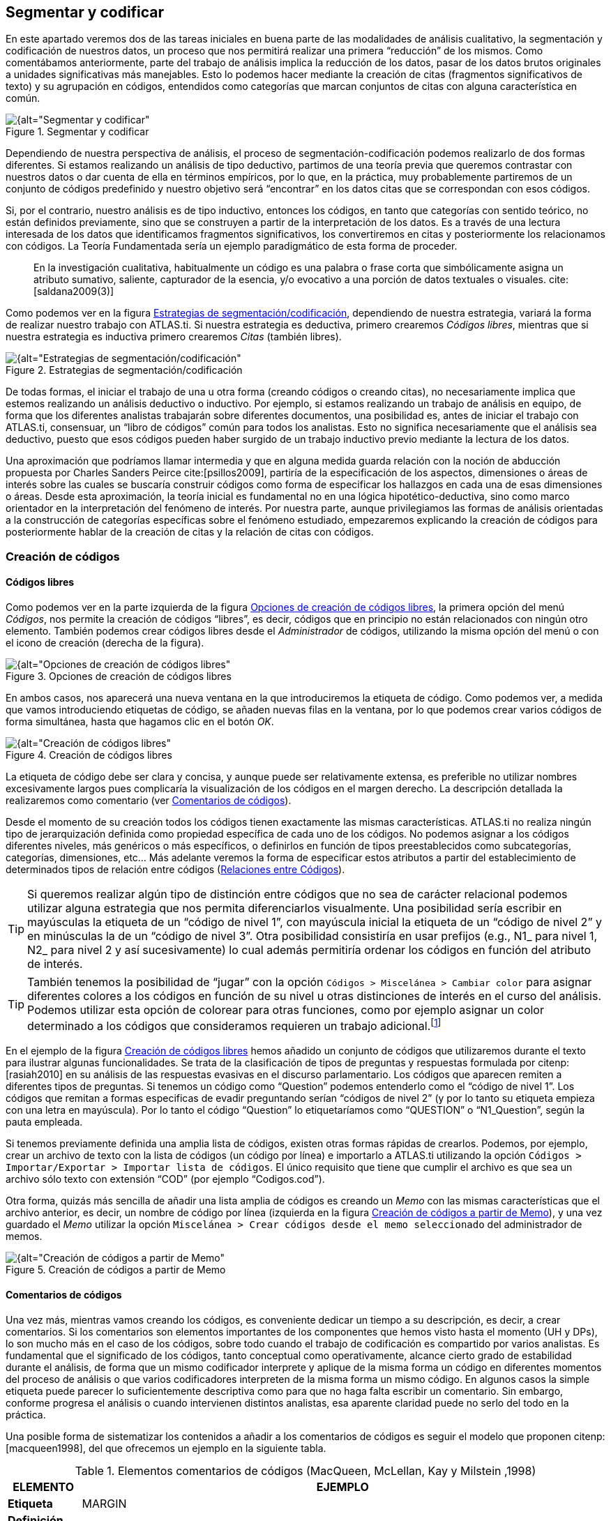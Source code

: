 [[segmentar-y-codificar]]
== Segmentar y codificar


En este apartado veremos dos de las tareas iniciales en buena parte de las modalidades de análisis cualitativo, la segmentación y codificación de nuestros datos, un proceso que nos permitirá realizar una primera “reducción” de los mismos. Como comentábamos anteriormente, parte del trabajo de análisis implica la reducción de los datos, pasar de los datos brutos originales a unidades significativas más manejables. Esto lo podemos hacer mediante la creación de citas (fragmentos significativos de texto) y su agrupación en códigos, entendidos como categorías que marcan conjuntos de citas con alguna característica en común.

[[img-segmentar-codificar, Segmentar y codificar]]
.Segmentar y codificar
image::image-051.png[{alt="Segmentar y codificar", align="center"]

Dependiendo de nuestra perspectiva de análisis, el proceso de segmentación-codificación podemos realizarlo de dos formas diferentes. Si estamos realizando un análisis de tipo deductivo, partimos de una teoría previa que queremos contrastar con nuestros datos o dar cuenta de ella en términos empíricos, por lo que, en la práctica, muy probablemente partiremos de un conjunto de códigos predefinido y nuestro objetivo será “encontrar” en los datos citas que se correspondan con esos códigos.

Si, por el contrario, nuestro análisis es de tipo inductivo, entonces los códigos, en tanto que categorías con sentido teórico, no están definidos previamente, sino que se construyen a partir de la interpretación de los datos. Es a través de una lectura interesada de los datos que identificamos fragmentos significativos, los convertiremos en citas y posteriormente los relacionamos con códigos. La Teoría Fundamentada sería un ejemplo paradigmático de esta forma de proceder.

[quote]
____
En la investigación cualitativa, habitualmente un código es una palabra
o frase corta que simbólicamente asigna un atributo sumativo, saliente,
capturador de la esencia, y/o evocativo a una porción de datos textuales
o visuales. cite:[saldana2009(3)]
____

Como podemos ver en la figura <<img-estrategias-segmentacion>>, dependiendo de nuestra estrategia, variará la forma de realizar nuestro trabajo con ATLAS.ti. Si nuestra estrategia es deductiva, primero crearemos __Códigos libres__, mientras que si nuestra estrategia es inductiva primero crearemos _Citas_ (también libres).

[[img-estrategias-segmentacion, Estrategias de segmentación/codificación]]
.Estrategias de segmentación/codificación
image::image-052.png[{alt="Estrategias de segmentación/codificación", align="center"]

De todas formas, el iniciar el trabajo de una u otra forma (creando códigos o creando citas), no necesariamente implica que estemos realizando un análisis deductivo o inductivo. Por ejemplo, si estamos realizando un trabajo de análisis en equipo, de forma que los diferentes analistas trabajarán sobre diferentes documentos, una posibilidad es, antes de iniciar el trabajo con ATLAS.ti, consensuar, un “libro de códigos” común para todos los analistas. Esto no significa necesariamente que el análisis sea deductivo, puesto que esos códigos pueden haber surgido de un trabajo inductivo previo mediante la lectura de los datos.

Una aproximación que podríamos llamar intermedia y que en alguna medida guarda relación con la noción de abducción propuesta por Charles Sanders Peirce cite:[psillos2009], partiría de la especificación de los aspectos, dimensiones o áreas de interés sobre las cuales se buscaría construir códigos como forma de especificar los hallazgos en cada una de esas dimensiones o áreas. Desde esta aproximación, la teoría inicial es fundamental no en una lógica hipotético-deductiva, sino como marco orientador en la interpretación del fenómeno de interés. Por nuestra parte, aunque privilegiamos las formas de análisis orientadas a la construcción de categorías específicas sobre el fenómeno estudiado, empezaremos explicando la creación de códigos para posteriormente hablar de la creación de citas y la relación de citas con códigos.

[[creacion-de-codigos]]
=== Creación de códigos

[[codigos-libres]]
==== Códigos libres

Como podemos ver en la parte izquierda de la figura <<img-opciones-creacion-codigos-libres>>, la primera opción del menú __Códigos__, nos permite la creación de códigos “libres”, es decir, códigos que en principio no están relacionados con ningún otro elemento. También podemos crear códigos libres desde el _Administrador_ de códigos, utilizando la misma opción del menú o con el icono de creación (derecha de la figura).

[[img-opciones-creacion-codigos-libres, Opciones de creación de códigos libres]]
.Opciones de creación de códigos libres
image::image-053.png[{alt="Opciones de creación de códigos libres", align="center"]

En ambos casos, nos aparecerá una nueva ventana en la que introduciremos la etiqueta de código. Como podemos ver, a medida que vamos introduciendo etiquetas de código, se añaden nuevas filas en la ventana, por lo que podemos crear varios códigos de forma simultánea, hasta que hagamos clic en el botón __OK__.

[[img-creacion-codigos-libres, Creación de códigos libres]]
.Creación de códigos libres
image::image-054.png[{alt="Creación de códigos libres", align="center"]

La etiqueta de código debe ser clara y concisa, y aunque puede ser relativamente extensa, es preferible no utilizar nombres excesivamente largos pues complicaría la visualización de los códigos en el margen derecho. La descripción detallada la realizaremos como comentario (ver <<comentarios-de-codigos, Comentarios de códigos>>).

Desde el momento de su creación todos los códigos tienen exactamente las mismas características. ATLAS.ti no realiza ningún tipo de jerarquización definida como propiedad específica de cada uno de los códigos. No podemos asignar a los códigos diferentes niveles, más genéricos o más específicos, o definirlos en función de tipos preestablecidos como subcategorías, categorías, dimensiones, etc... Más adelante veremos la forma de especificar estos atributos a partir del establecimiento de determinados tipos de relación entre códigos (<<relaciones-entre-codigos, Relaciones entre Códigos>>).

[TIP]
====
Si queremos realizar algún tipo de distinción entre códigos que no sea de carácter relacional podemos utilizar alguna estrategia que nos permita diferenciarlos visualmente. Una posibilidad sería escribir en mayúsculas la etiqueta de un “código de nivel 1”, con mayúscula inicial la etiqueta de un “código de nivel 2” y en minúsculas la de un “código de nivel 3”. Otra posibilidad consistiría en usar prefijos (e.g., N1_ para nivel 1, N2_ para nivel 2 y así sucesivamente) lo cual además permitiría ordenar los códigos en función del atributo de interés.
====


[TIP]
====
También tenemos la posibilidad de “jugar” con la opción `Códigos > Miscelánea > Cambiar color` para asignar diferentes colores a los códigos en función de su nivel u otras distinciones de interés en el curso del análisis. Podemos utilizar esta opción de colorear para otras funciones, como por ejemplo asignar un color determinado a los códigos que consideramos requieren un trabajo adicional.footnote:[ Cuando un código tiene asignado un color, aparecerá con ese color en las vistas de red]
====

En el ejemplo de la figura <<img-creacion-codigos-libres>> hemos añadido un conjunto de códigos que utilizaremos durante el texto para ilustrar algunas funcionalidades. Se trata de la clasificación de tipos de preguntas y respuestas formulada por citenp:[rasiah2010] en su análisis de las respuestas evasivas en el discurso parlamentario. Los códigos que aparecen remiten a diferentes tipos de preguntas. Si tenemos un código como “Question” podemos entenderlo como el “código de nivel 1”. Los códigos que remitan a formas especificas de evadir preguntando serían “códigos de nivel 2” (y por lo tanto su etiqueta empieza con una letra en mayúscula). Por lo tanto el código “Question” lo etiquetaríamos como “QUESTION” o “N1_Question”, según la pauta empleada.

Si tenemos previamente definida una amplia lista de códigos, existen otras formas rápidas de crearlos. Podemos, por ejemplo, crear un archivo de texto con la lista de códigos (un código por línea) e importarlo a ATLAS.ti utilizando la opción `Códigos > Importar/Exportar > Importar lista de códigos`. El único requisito que tiene que cumplir el archivo es que sea un archivo sólo texto con extensión “COD” (por ejemplo “Codigos.cod”).

Otra forma, quizás más sencilla de añadir una lista amplia de códigos es creando un _Memo_ con las mismas características que el archivo anterior, es decir, un nombre de código por línea (izquierda en la figura <<img-creacion-codigos-desde-memos>>), y una vez guardado el _Memo_ utilizar la opción `Miscelánea > Crear códigos desde el memo seleccionado` del administrador de memos.

[[img-creacion-codigos-desde-memos, Creación de códigos a partir de Memo]]
.Creación de códigos a partir de Memo
image::image-055.png[{alt="Creación de códigos a partir de Memo", align="center"]

[[comentarios-de-codigos]]
==== Comentarios de códigos

Una vez más, mientras vamos creando los códigos, es conveniente dedicar un tiempo a su descripción, es decir, a crear comentarios. Si los comentarios son elementos importantes de los componentes que hemos visto hasta el momento (UH y DPs), lo son mucho más en el caso de los códigos, sobre todo cuando el trabajo de codificación es compartido por varios analistas. Es fundamental que el significado de los códigos, tanto conceptual como operativamente, alcance cierto grado de estabilidad durante el análisis, de forma que un mismo codificador interprete y aplique de la misma forma un código en diferentes momentos del proceso de análisis o que varios codificadores interpreten de la misma forma un mismo código. En algunos casos la simple etiqueta puede parecer lo suficientemente descriptiva como para que no haga falta escribir un comentario. Sin embargo, conforme progresa el análisis o cuando intervienen distintos analistas, esa aparente claridad puede no serlo del todo en la práctica.

Una posible forma de sistematizar los contenidos a añadir a los comentarios de códigos es seguir el modelo que proponen citenp:[macqueen1998], del que ofrecemos un ejemplo en la siguiente tabla.

[[tab-elementos-comentarios-codigos, Elementos comentarios de códigos (MacQueen, McLellan, Kay y Milstein ,1998)]]
.Elementos comentarios de códigos (MacQueen, McLellan, Kay y Milstein ,1998)
[.center, cols="20%,80%",options="header, autowidth",]
|=======================================================================
|ELEMENTO |EJEMPLO
|*Etiqueta* |MARGIN

|*Definición breve* |Miembros marginados de la comunidad

|*Definición amplia* |Grupos que son percibidos negativamente como
social y/o físicamente outsiders a la estructura comunitaria principal.
En los grupos marginados las fronteras son impuestas por los otros para
evitar que los grupos “no favorables” participen o interactúen con los
grupos dominantes

|*Cuándo usar* |Aplicar este código a todas las referencias a grupos de
personas que ha marginado el resto de la comunidad. Esas personas o
grupos pueden ser descritos como parias, extremistas, radicales, o
explícitamente descritos como periféricos, extranjeros, outsiders,
estrafalarios, etc.

|*Cuándo no usar* |No usar este código para referirse a grupos
institucionalizados por motivos de salud o criminales (ver INSTIT) o
para grupos que se han ubicado voluntariamente alejados de la vida de la
comunidad (ver SELMFAR)

|*Ejemplo* |“Entonces tienes a los parias negros —camellos, yonquis,
prostitutas.”
|=======================================================================

No estamos sugiriendo, de todas formas, que se utilice este modelo de una forma mimética para cada uno de nuestros códigos. En algunos casos puede ser casi imprescindible este nivel de especificidad, mientras que en otros una simple etiqueta amplia puede ser suficiente. Por otra parte, el comentario puede ser también el lugar donde podemos empezar a elaborar hipótesis sobre el tipo de significado del código, donde podemos empezar a preguntarnos por el tipo de relaciones que se pueden establecer entre este código y otros, etc. El que estos comentarios pertenezcan a la “categoría” _comentario_ o a la categoría _Memo_ puede ser una cuestión de matiz, una pequeña diferencia cualitativa. De hecho, algo que puede empezar siendo un comentario de código puede acabar convirtiéndose, a medida que va haciéndose más compleja, en un __Memo__. De todas formas, nuestro criterio suele ser que si el comentario va más allá de la descripción del código, es mejor crear un _Memo_ y vincularlo con el _código_ (ver <<relaciones-con-memos, Relaciones con Memos>>).

[[visualizacion]]
==== Visualización

A medida que vamos creando códigos, estos aparecerán tanto en la lista desplegable de códigos como en el administrador de códigos.

[[img-codigo-lista-desplegable, Código en lista desplegable]]
.Código en lista desplegable
image::image-056.png[{alt="Código en lista desplegable", float="left"]

La única información que podremos ver en la lista desplegable es el nombre de código junto a dos números entre corchetes. El primer número hace referencia a la cantidad de _citas_ con las que está relacionado el código, mientras que el segundo número lo hace respecto a los otros códigos con los que el código en cuestión está relacionado (ver <<relaciones-entre-codigos, Relaciones entre Códigos>>). Además, en algunas ocasiones veremos el signo `~`, que nos indica que el código tiene un comentario. Operativamente hablando, el comentario puede ser solo un punto, por ejemplo, lo cual probablemente carece de interés desde el punto de vista de los fines del análisis. Sin embargo, la herramienta seguiría considerando que, en este caso, el código está comentado y presentaría el signo `~`.

El administrador de códigos (figura <<img-administrador-codigos-desde-memo>>) incluye, además de la información anterior, el nombre del usuario creador del código, la fecha de creación y modificación y las familias a las que pertenece. La columna _Fundamentado_ hace referencia al número de citas vinculadas al código, mientras que la columna _Densidad_ lo hace con respecto al número de relaciones con otros códigos. Además, como en todos los administradores, tenemos la zona de comentario.footnote:[Este es formato de visualización por defecto, pero en todos los administradores pueden elegirse otros formatos desde el menú __Visualización__.]

[[img-administrador-codigos-desde-memo, Administrador de códigos a partir de Memo]]
.Administrador de códigos a partir de Memo
image::image-057.png[{alt="Administrador de códigos a partir de Memo", align="center"]

[[citas]]
=== Citas

Como hemos comentado anteriormente, nuestra estrategia de análisis puede implicar crear las citas antes que los códigos, aunque como también veremos, en muchas ocasiones crearemos las citas al mismo tiempo que creamos y/o aplicamos los códigos.

[[creacion-de-citas-libres]]
==== Creación de citas “libres”

[[img-crear-cita-libre, Crear Cita libre]]
.Crear Cita libre
image::image-058.png[{alt="Crear Cita libre", align="center"]

Si nuestro análisis es de tipo inductivo, una posibilidad es que empecemos creando _citas libres_ a partir de la lectura del texto y la identificación de fragmentos que tienen algún significado en función de nuestros objetivos de análisis. Para la creación de citas libres, lo único que tenemos que hacer es seleccionar el fragmento de texto, hacer clic sobre él con el botón derecho del ratón y seleccionar la opción `Crear Cita libre` en el menú contextual que aparecerá. Podemos crear la cita también con la opción `Nuevo desde la selección` del menú _Citas_. Por último, también podríamos crearla arrastrando el texto seleccionado hasta el administrador de citas.

[[citas-multimedia]]
==== Citas multimedia

De la misma forma que con los documentos con formato texto, podemos crear citas en los documentos multimedia, ya sean imágenes, audio o vídeo, aunque el proceso de selección del fragmento significativo será diferente.

En el caso de las imágenes, simplemente tenemos que seleccionar con el ratón el fragmento deseado de la imagen en una sección rectangular y, como antes, hacer clic sobre él con el botón derecho del ratón para seleccionar la opción `Crear Cita libre` (figura <<img-creacion-cita-multimedia>>). Podemos crear citas de esta forma tanto en los documentos de imagen (archivos jpg, png...) como en las imágenes incluidas en los documentos de tipo PDF, pero no en imágenes que formen parte de un documento de texto que no sea PDF. En ese caso sólo puede convertirse en cita la imagen completa.

[[img-creacion-cita-multimedia, Creación cita multimedia]]
.Creación cita multimedia
image::image-060.png[{alt="Creación cita multimedia", align="center"]

En el caso de los documentos de audio y de vídeo, el proceso de creación de la cita implicará como primer paso seleccionar un punto de inicio y un punto final en la línea de tiempo que definen el lapso a transformar en cita. Para ello, utilizaremos los iconos que podemos ver en la siguiente figura.

[[img-cita-en-imagen, Cita en imagen]]
.Cita en imagen
image::image-059.png[{alt="Cita en imagen", align="center"]


El primero define el punto de inicio de la cita, el segundo el punto de finalización y el tercero permite crear la cita.

Recomendamos que la “mecánica” de la creación de la cita sea la siguiente:

1. Marcar el inicio en el momento deseado mientras se va reproduciendo el archivo (1).
2. Una vez que lleguemos al punto en el que queremos que finalice la cita hacer pausa en la reproducción.
3. Marcar el punto final de la cita (2).
4. Crear la cita (3).

Si hacemos clic en el icono de creación de cita después de marcar un punto de inicio y antes de marcar un punto final, se creará el punto final y la cita al mismo tiempo.

[[visualizacion]]
==== Visualización


La visualización en la lista desplegable nos muestra el símbolo `~`, indicándonos que la cita tiene un comentario. El identificador numérico de la cita, que aparece a continuación, está compuesto de un primer número que indica el DP al que pertenece la cita, y de un segundo número conforme al orden en que se ha creado la cita. A continuación, aparecerá la etiqueta de la cita. Si trabajamos con DP de texto, la etiqueta es consistente en los primeros caracteres del contenido de la cita.

[[img-cita-en-lista, Cita en lista desplegable]]
.Cita en lista desplegable
image::image-061.png[{alt="Cita en lista desplegable", align="center"]

Finalmente, los últimos números nos indican el párrafo de inicio y fin de la cita. En el caso de que la cita esté relacionada con otras citas, veremos también los signos `<` o `>`, según la posición que ocupe en la relación.

La lista desplegable y el administrador de citas también nos permiten seleccionar una cita para su visualización contextualizada en el documento al que pertenecen. En el caso del administrador, podemos desplazarnos por ellas haciendo doble clic sobre sus etiquetas. En ese caso, en la pantalla principal se visualizará el documento primario al que pertenece la cita en la sección en la que la cita se ubica y ésta aparecerá seleccionada. También podemos desplazarnos fácilmente de una cita a otra utilizando los iconos de desplazamiento image:image-062.png[alt="Iconos de desplazamiento"] del administrador.

[[codificacion]]
=== Codificación

Podemos entender las estrategias de segmentación/codificación explicadas hasta el momento como formas “puras” de análisis deductivo o inductivo. En la práctica, lo que haremos habitualmente será realizar de forma simultánea ambas tareas, la de creación de citas y, al menos en los primeros momentos del análisis, la de creación y aplicación de códigos.

Como podemos ver en la figura <<img-opciones-codificacion>>, el menú contextual que aparece después de seleccionar un fragmento de texto y hacer clic sobre él con el botón derecho, nos ofrece varias opciones de codificación. Todas ellas implican que de forma simultánea se creará una cita, un código (si no existe previamente) y una relación entre la cita y el código.

[[img-opciones-codificacion, Opciones de codificación]]
.Opciones de codificación
image::image-063.png[{alt="Opciones de codificación", align="center"]

La primera opción, `Ingresar nombre(s) de código` abrirá una nueva ventana, como la que veíamos previamente al crear _códigos libres_ (ver figura <<codigos-libres, Creación códigos libres>>) en la que introduciremos los nombres de nuevos códigos y simultáneamente los relacionaremos con la cita. Si introdujésemos el nombre de un código exactamente igual a uno ya existente, ATLAS.ti no creará uno nuevo, sino que utilizará el que ya existe para codificar la cita.

La opción `Código In Vivo` es una forma especial de creación de códigos en la que el nombre de código se corresponderá con el texto seleccionado. No es conveniente, por lo tanto, utilizar esta opción con fragmentos largos de texto (habitualmente se utiliza como selección sólo una palabra). La codificación _en vivo_ es algo más que una de las formas de codificación utilizadas por ATLAS.ti. Para saber más sobre ella, ver por ejemplo citenp:[strauss2002].

La opción `Seleccionar código(s) de la lista` visualizará una ventana con la lista de códigos creados previamente en la que podemos seleccionar uno o varios códigos para relacionar con la cita. En procesos de análisis con una lógica inductiva, esta opción se vuelve más recurrente en momentos posteriores del proceso de segmentación y codificación, cuando ya contamos con un buen número de códigos creados.

Finalmente, la opción `Último código(s) usado:_____________` que aparece completada con el nombre del último o últimos códigos aplicados a una cita, permitirá codificar el fragmento seleccionado con el último código que hayamos utilizado. Si en una sesión de trabajo todavía no se ha aplicado algún código, la opción aparece desactivada.

[[autocodificacion]]
=== Autocodificación

La opción de _Autocodificación_ permite que el programa realice un proceso de codificación automático con base en los criterios que defina el analista. Más concretamente, la autocodificación se realiza a partir de la búsqueda de determinados fragmentos de texto en los documentos que, una vez identificados, serán autocodificados.

En el ámbito de la investigación cualitativa es cuestionable la utilización de esta opción de una forma generalizada. De hecho es algo que desaconsejamos si lo que se pretende es sustituir el trabajo necesariamente pormenorizado e interpretativo del analista. Sin embargo, consideramos pertinente la utilización de esta función como recurso complementario. Un ejemplo de ello sería el uso de la autocodificación como medio de identificación de participantes. De considerarse útil o necesario podríamos identificar y codificar en nuestros datos las intervenciones de cada uno de los participantes, lo que nos permitiría posteriormente seleccionar las intervenciones de cada uno de ellos para determinados fines analíticos.

Puesto que la búsqueda de texto es el elemento básico de la autocodificación y puesto que la herramienta de búsqueda de texto presenta en ATLAS.ti ciertas diferencias respecto a otros programas, antes de profundizar en la autocodificación es conveniente que leas el apartado dedicado a la herramienta  <<buscar-texto, Buscar>>.

En la figura <<img-autocodificacion>> podemos ver un ejemplo en el que vamos a autocodificar todas las intervenciones del presidente Zapatero. En primer lugar (1) seleccionaremos el código con el que queremos trabajar. Si no lo hemos hecho previamente, podemos crearlo en (2). A continuación tenemos que especificar el texto de búsqueda para identificar las intervenciones del presidente Zapatero. Dado que dichas intervenciones van precedidas por el texto “Presidente.-”, en (3) escribiremos dicho texto exactamente, incluyendo `.-`, de esta forma evitaremos que los resultados de la búsqueda incluyan la aparición de la palabra “Presidente” en partes del texto que no sean el identificador de hablante.

TIP: Es importante que en el momento de preparación de los datos previo a la asignación utilicemos etiquetas de hablante/participante que sean “únicas”, es decir, que no puedan aparecer en otras partes del texto. Una posibilidad es, que la etiqueta vaya seguida de algún carácter especial, por ejemplo `.-`, como en nuestros datos.

[[img-autocodificacion, Autocodificación]]
.Autocodificación
image::image-064.png[{alt="Autocodificación", align="center"]

Podemos seleccionar (4) que la búsqueda de la cadena de texto especificada se realice únicamente en el documento activo, en todos los documentos asignados a la UH, o en una familia de documentos. En nuestro caso, dado que nuestros datos incluyen dos legislaturas y el Sr. Zapatero sólo interviene en una de ellas, hemos optado por seleccionar la familia de documentos “Legislatura IX”. De esta forma, la búsqueda sólo afectará a los documentos que hemos asignado a la familia de documentos X Legislatura, creada anteriormente.

El siguiente paso (5) consiste en definir la extensión de la cita una vez que la búsqueda haya sido exitosa. Si la búsqueda arroja algún resultado, se creará una cita que puede variar de tamaño en función de la elección que hayamos realizado en __Crear cita desde el resultado hasta:__. Por ejemplo, en el caso de que hayamos seleccionado como criterio de búsqueda, la expresión “Ent”, cada vez que ésta aparezca en el documento se creará una cita de la siguiente forma:

[[tab-autocodificacion-opciones, Autocodificación: opciones de creación de la cita]]
.Autocodificación: opciones de creación de la cita
[.center, cols="<16%,<84%",options="header, autowidth",]
|=======================================================================
|Parámetro |Acción
|Resultado exacto |El texto exacto que hemos introducido como expresión
de búsqueda: *Ent*

|Palabra |La palabra completa en la que aparece el texto buscado:
**Ent**revistador, **ent**revistadora, pat**ent**e

|Oración |La frase en la que aparece el texto buscado, desde al menos un
punto y seguido antes hasta un punto y seguido después

|Salto de línea simple |El párrafo en el que aparece. En este caso se
entiende como párrafo cualquier texto separado por un salto de línea
manual (un “return” o “intro”)

|Múltiples saltos de línea |El párrafo en el que aparece. En este caso
el programa interpreta como párrafo el texto separado por más de un
salto de línea manual

|Todos los textos |Seleccionará como cita todo el documento primario
|=======================================================================

En nuestro caso seleccionamos la opción __Múltiples saltos de línea__, puesto que las intervenciones de un mismo hablante pueden incluir varios párrafos (salto de línea simple), mientras que las intervenciones de dos personas diferentes están separados por un doble salto de línea.

En <<img-autocodificacion, (6)>> podemos definir otra serie de opciones para controlar el proceso de la autocodificación: elegir que la búsqueda discrimine mayúsculas de minúsculas, utilizar las opciones de <<busqueda-grep, búsqueda “GREP”>>, y hacer que se solicite confirmación antes de proceder a la codificación del resultado de búsqueda. Es muy conveniente tener activa esta última opción, por lo menos al inicio, hasta que hayamos confirmado que la autocodificación funciona de forma satisfactoria.

Una vez que hemos definido todos estos parámetros, podemos hacer clic sobre el botón _Inicio_ (<<img-autocodificacion, 7>>), para que se inicie la autocodificación. Si hemos activado la opción __Confirmar siempre__, se nos pedirá confirmación para realizar la autocodificación cada vez que se encuentre un texto que cubra los criterios definidos en la expresión de búsqueda, ofreciéndonos las opciones _Codifícalo_ o __Saltarlo__. En caso contrario, la autocodificación se realizará automáticamente. **Insistimos en que es altamente recomendable utilizar esta opción para confirmar que efectivamente que  queremos que el texto encontrado se convierta en una cita**, puesto que una sentencia de búsqueda no siempre selecciona exactamente el texto que esperamos, lo que puede llevar a codificaciones incorrectas. Si hemos seleccionado la opción __Confirmar siempre__, podemos desactivarla después de realizar alguna autocodificación y comprobar que el resultado de la búsqueda es el deseado.

Una vez que hemos autocodificado las intervenciones del presidente Zapatero, podemos continuar realizando el mismo proceso para las intervenciones de Mariano Rajoy. En este caso, sin embargo, podemos tener en cuenta que Mariano Rajoy era el líder de la oposición durante la IX legislatura (mientras Zapatero era presidente) y presidente durante la X legislatura. Optamos por lo tanto por crear dos códigos diferentes: _RajoyLO_ (para Rajoy como líder de la oposición) y _RajoyPR_ (para Rajoy como presidente). Por lo tanto, para autocodificar _RajoyLO_ utilizaremos “Sr. Rajoy.-” como sentencia de búsqueda y la familia de documentos “Legislatura IX” como __Alcance de la búsqueda__, mientras que para autocodificar _RajoyPR_ la sentencia de búsqueda será “Presidente.-” seleccionando en este caso la familia de documentos “Legislatura X”.

Para el resto de participantes podemos actuar de la misma manera, de forma que finalmente tendremos una UH en la que todas y cada una de las intervenciones de cada participante tendrá asociado su correspondiente código.

[[visualizacion]]
=== Visualización

[[margen-derecho]]
==== Margen derecho

A medida que vamos realizando el trabajo de codificación, el margen derecho de la pantalla principal irá mostrando información sobre las citas y códigos que hemos ido creando.

En la figura <<img-margen-derecho-informacion>> podemos ver en el margen derecho de la pantalla unas barras verticales que informan de la ubicación de las citas. Si hacemos clic sobre alguna de esas barras, la cita correspondiente quedará seleccionada y resaltada en el documento. Si las citas no son citas libres y están relacionadas con códigos, a su lado aparecerá la etiqueta de los códigos correspondientes. Como podemos ver, para facilitar la visualización, tanto las barras como las etiquetas de código pueden ser de diferentes colores. En el ejemplo, tenemos seleccionada una cita codificada con el código _Ans Direct_ y que se corresponde con la primera parte de la intervención de uno de los participantes. Tanto el código como la barra vertical que indica la existencia de la cita tienen el mismo color. El conjunto de la intervención está recogido en otra cita, indicada por la barra vertical gris, que a su vez está codificada como _Respuesta_ y como _Zapatero,_ etiquetas de código también en gris.

[[img-margen-derecho-informacion, Margen derecho: Información de codificación]]
.Margen derecho: Información de codificación
image::image-065.png[{alt="Margen derecho: Información de codificación", align="center"]

[[visualizacion-de-las-citas-de-un-codigo]]
==== Visualización de las citas de un código

Ya hemos visto que el margen derecho de la pantalla principal nos permite una visualización en contexto de nuestra codificación, es decir, a medida que vamos leyendo el texto podemos ver las citas que hemos creado y los códigos a las que han sido asignadas. Sin embargo, nos puede interesar tener una perspectiva diferente de nuestros datos, ya no según su ubicación en el documento sino en función de un rasgo o una temática concreta, es decir, focalizada en un código concreto. Con toda seguridad nos interesará ver qué fragmentos de información hemos codificado con determinados códigos. Para ello tenemos dos opciones. La primera será “navegar” en pantalla por las citas de un código. Para ello, sólo tenemos que hacer doble clic sobre un código (en el a__dministrador de códigos__), lo que nos abrirá una ventana con la lista de citas con las que está relacionado. Al hacer clic sobre cualquier cita, la visualizaremos en pantalla. También podemos realizar un “recorrido” por las citas de un código seleccionándolo y utilizando los iconos de la barra del __administrador de códigos__. En la siguiente figura podemos ver cómo después de hacer doble clic sobre el código _Ev Substantial_ aparece la ventana de las diez citas relacionadas con el código.

[[img-visualizar-citas-codigo, Visualizar citas de código]]
.Visualizar citas de código
image::image-068.png[{alt="Visualizar citas de código", align="center"]

Esta forma de visualizar las citas es interesante, pero si lo que queremos es realizar una lectura más pausada de las mismas, probablemente nos sea más útil imprimir un listado de citas. De hecho, una tarea  habitual del analista debería ser la lectura focalizada de las citas de códigos, para asegurarse de que todas las citas que se han incluido en un código son instancias adecuadas de ese código, para construir o refinar la definición del código y también para comparar los contenidos de dos códigos. Por ejemplo, una vez que hemos realizado una primera codificación de los códigos relacionados con las respuestas evasivas deberíamos repasar los contenidos —las citas— de cada uno de los códigos sobre evasión —__Ev Subtle__, __Ev Medium__, _Ev Substantial_ y _Ev Full—_ para depurarlos y, comparativamente, para asegurar que se está discriminando entre las distintas formas de evasión. Para ello, tendríamos que imprimir <<informes, informes>> con las citas de cada uno de esos códigos.
